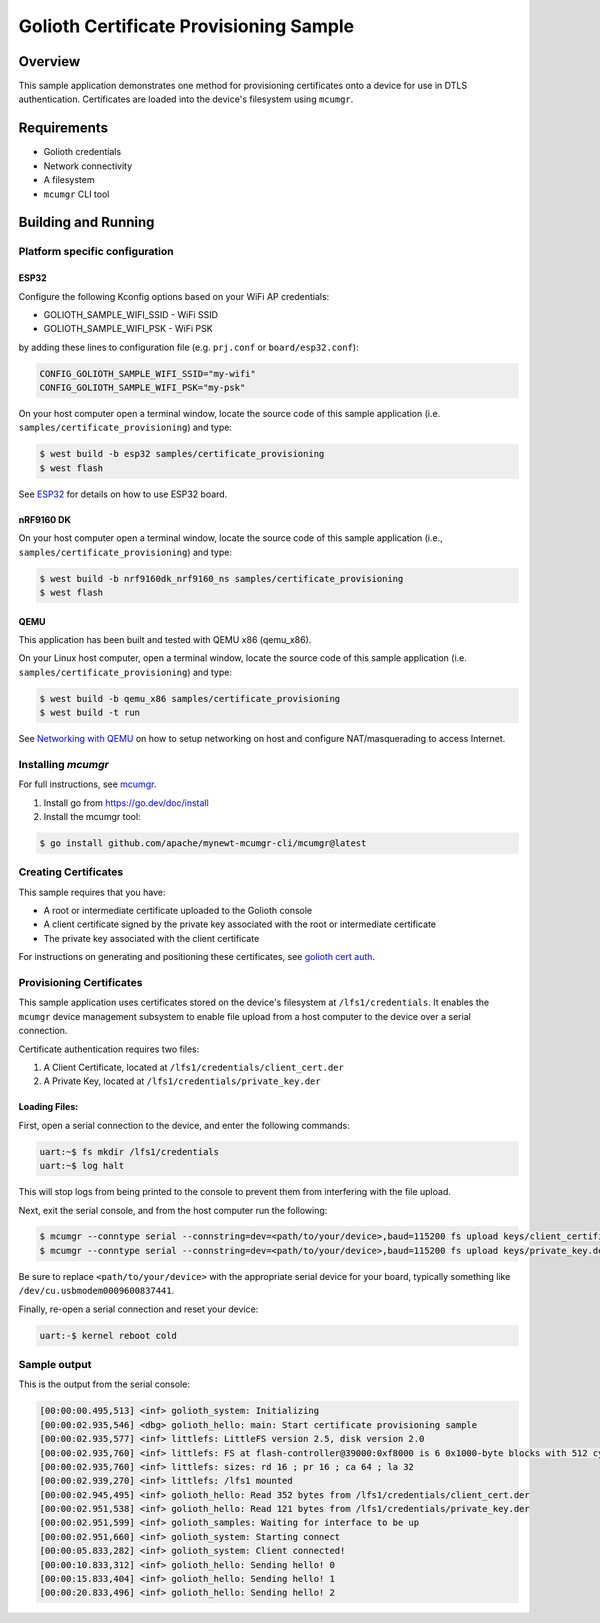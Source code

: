 Golioth Certificate Provisioning Sample
#######################################

Overview
********

This sample application demonstrates one method for provisioning certificates onto
a device for use in DTLS authentication. Certificates are loaded into the device's
filesystem using ``mcumgr``.

Requirements
************

- Golioth credentials
- Network connectivity
- A filesystem
- ``mcumgr`` CLI tool

Building and Running
********************

Platform specific configuration
===============================

ESP32
-----

Configure the following Kconfig options based on your WiFi AP credentials:

- GOLIOTH_SAMPLE_WIFI_SSID  - WiFi SSID
- GOLIOTH_SAMPLE_WIFI_PSK   - WiFi PSK

by adding these lines to configuration file (e.g. ``prj.conf`` or
``board/esp32.conf``):

.. code-block:: cfg

   CONFIG_GOLIOTH_SAMPLE_WIFI_SSID="my-wifi"
   CONFIG_GOLIOTH_SAMPLE_WIFI_PSK="my-psk"

On your host computer open a terminal window, locate the source code of this
sample application (i.e. ``samples/certificate_provisioning``) and type:

.. code-block:: console

   $ west build -b esp32 samples/certificate_provisioning
   $ west flash

See `ESP32`_ for details on how to use ESP32 board.

nRF9160 DK
----------

On your host computer open a terminal window, locate the source code of this
sample application (i.e., ``samples/certificate_provisioning``) and type:

.. code-block:: console

   $ west build -b nrf9160dk_nrf9160_ns samples/certificate_provisioning
   $ west flash

QEMU
----

This application has been built and tested with QEMU x86 (qemu_x86).

On your Linux host computer, open a terminal window, locate the source code
of this sample application (i.e. ``samples/certificate_provisioning``) and type:

.. code-block:: console

   $ west build -b qemu_x86 samples/certificate_provisioning
   $ west build -t run

See `Networking with QEMU`_ on how to setup networking on host and configure
NAT/masquerading to access Internet.

Installing `mcumgr`
===================

For full instructions, see `mcumgr`_.

1. Install go from https://go.dev/doc/install
2. Install the mcumgr tool:

.. code-block:: console

    $ go install github.com/apache/mynewt-mcumgr-cli/mcumgr@latest

Creating Certificates
=====================

This sample requires that you have:

- A root or intermediate certificate uploaded to the Golioth console
- A client certificate signed by the private key associated with the
  root or intermediate certificate
- The private key associated with the client certificate

For instructions on generating and positioning these certificates, see `golioth cert auth`_.

Provisioning Certificates
=========================

This sample application uses certificates stored on the device's filesystem at
``/lfs1/credentials``. It enables the ``mcumgr`` device management subsystem to
enable file upload from a host computer to the device over a serial connection.

Certificate authentication requires two files:

1. A Client Certificate, located at ``/lfs1/credentials/client_cert.der``
2. A Private Key, located at ``/lfs1/credentials/private_key.der``

Loading Files:
--------------

First, open a serial connection to the device, and enter the following commands:

.. code-block:: console

    uart:~$ fs mkdir /lfs1/credentials
    uart:~$ log halt

This will stop logs from being printed to the console to prevent them from interfering
with the file upload.

Next, exit the serial console, and from the host computer run the following:

.. code-block:: console

    $ mcumgr --conntype serial --connstring=dev=<path/to/your/device>,baud=115200 fs upload keys/client_certificate.der /lfs1/credentials/client_cert.der
    $ mcumgr --conntype serial --connstring=dev=<path/to/your/device>,baud=115200 fs upload keys/private_key.der /lfs1/credentials/private_key.der

Be sure to replace ``<path/to/your/device>`` with the appropriate serial device
for your board, typically something like ``/dev/cu.usbmodem0009600837441``.

Finally, re-open a serial connection and reset your device:

.. code-block:: console

    uart:-$ kernel reboot cold

Sample output
=============

This is the output from the serial console:

.. code-block:: console

    [00:00:00.495,513] <inf> golioth_system: Initializing
    [00:00:02.935,546] <dbg> golioth_hello: main: Start certificate provisioning sample
    [00:00:02.935,577] <inf> littlefs: LittleFS version 2.5, disk version 2.0
    [00:00:02.935,760] <inf> littlefs: FS at flash-controller@39000:0xf8000 is 6 0x1000-byte blocks with 512 cycle
    [00:00:02.935,760] <inf> littlefs: sizes: rd 16 ; pr 16 ; ca 64 ; la 32
    [00:00:02.939,270] <inf> littlefs: /lfs1 mounted
    [00:00:02.945,495] <inf> golioth_hello: Read 352 bytes from /lfs1/credentials/client_cert.der
    [00:00:02.951,538] <inf> golioth_hello: Read 121 bytes from /lfs1/credentials/private_key.der
    [00:00:02.951,599] <inf> golioth_samples: Waiting for interface to be up
    [00:00:02.951,660] <inf> golioth_system: Starting connect
    [00:00:05.833,282] <inf> golioth_system: Client connected!
    [00:00:10.833,312] <inf> golioth_hello: Sending hello! 0
    [00:00:15.833,404] <inf> golioth_hello: Sending hello! 1
    [00:00:20.833,496] <inf> golioth_hello: Sending hello! 2

.. _Networking with QEMU: https://docs.zephyrproject.org/3.3.0/connectivity/networking/qemu_setup.html
.. _ESP32: https://docs.zephyrproject.org/3.3.0/boards/xtensa/esp32/doc/index.html
.. _mcumgr: https://docs.zephyrproject.org/latest/services/device_mgmt/mcumgr.html
.. _golioth cert auth: https://docs.golioth.io/firmware/zephyr-device-sdk/authentication/certificate-auth
